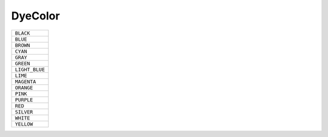 DyeColor
==============

.. csv-table:: 

 ``BLACK``
 ``BLUE``
 ``BROWN``
 ``CYAN``
 ``GRAY``
 ``GREEN``
 ``LIGHT_BLUE``
 ``LIME``
 ``MAGENTA``
 ``ORANGE``
 ``PINK``
 ``PURPLE``
 ``RED``
 ``SILVER``
 ``WHITE``
 ``YELLOW``